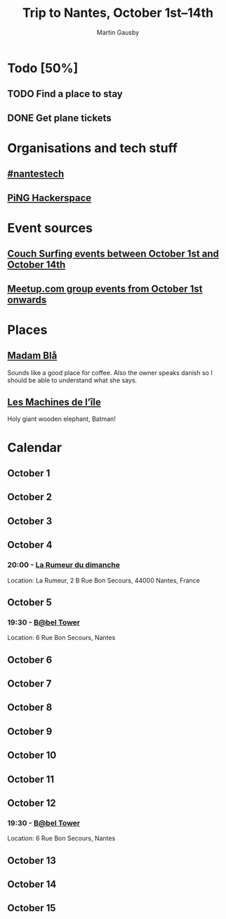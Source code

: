 #+Title: Trip to Nantes, October 1st–14th
#+Author: Martin Gausby

* Todo [50%]
** TODO Find a place to stay
** DONE Get plane tickets

* Organisations and tech stuff
** [[http://www.nantestech.com/en/][#nantestech]]
** [[http://www.pingbase.net/][PiNG Hackerspace]]
* Event sources
** [[https://www.couchsurfing.com/events/search?utf8=%E2%9C%93&search_query=Nantes%252C+Pays+de+la+Loire%252C+France&latitude=47.218371&longitude=-1.553621&start_date=2015-10-01&end_date=2015-10-14][Couch Surfing events between October 1st and October 14th]]
** [[http://www.meetup.com/find/events/?allMeetups=true&radius=10&userFreeform=Nantes&gcResults=Nantes%252C+France%253AFR%253APays+de+la+Loire%253ALoire-Atlantique%253ANantes%253Anull%253Anull%253A47.218371%253A-1.553621000000021&month=10&day=1&year=2015&eventFilter=all][Meetup.com group events from October 1st onwards]]

* Places
** [[http://www.madambla.com/][Madam Blå]]
Sounds like a good place for coffee. Also the owner speaks danish so I should be able to understand what she says.
** [[http://www.lesmachines-nantes.fr/en/][Les Machines de l’île]]
Holy giant wooden elephant, Batman!

* Calendar
** October 1
** October 2
** October 3
** October 4
*** 20:00 - [[https://www.couchsurfing.com/events/la-rumeur-du-dimanche-nantes-2015-10-04][La Rumeur du dimanche]]
Location: La Rumeur, 2 B Rue Bon Secours, 44000 Nantes, France
** October 5
*** 19:30 - [[https://www.couchsurfing.com/events/b-bel-tower-nantes-2015-10-05][B@bel Tower]]
Location: 6 Rue Bon Secours, Nantes
** October 6
** October 7
** October 8
** October 9
** October 10
** October 11
** October 12
*** 19:30 - [[https://www.couchsurfing.com/events/b-bel-tower-nantes-2015-10-12][B@bel Tower]]
Location: 6 Rue Bon Secours, Nantes
** October 13
** October 14
** October 15
